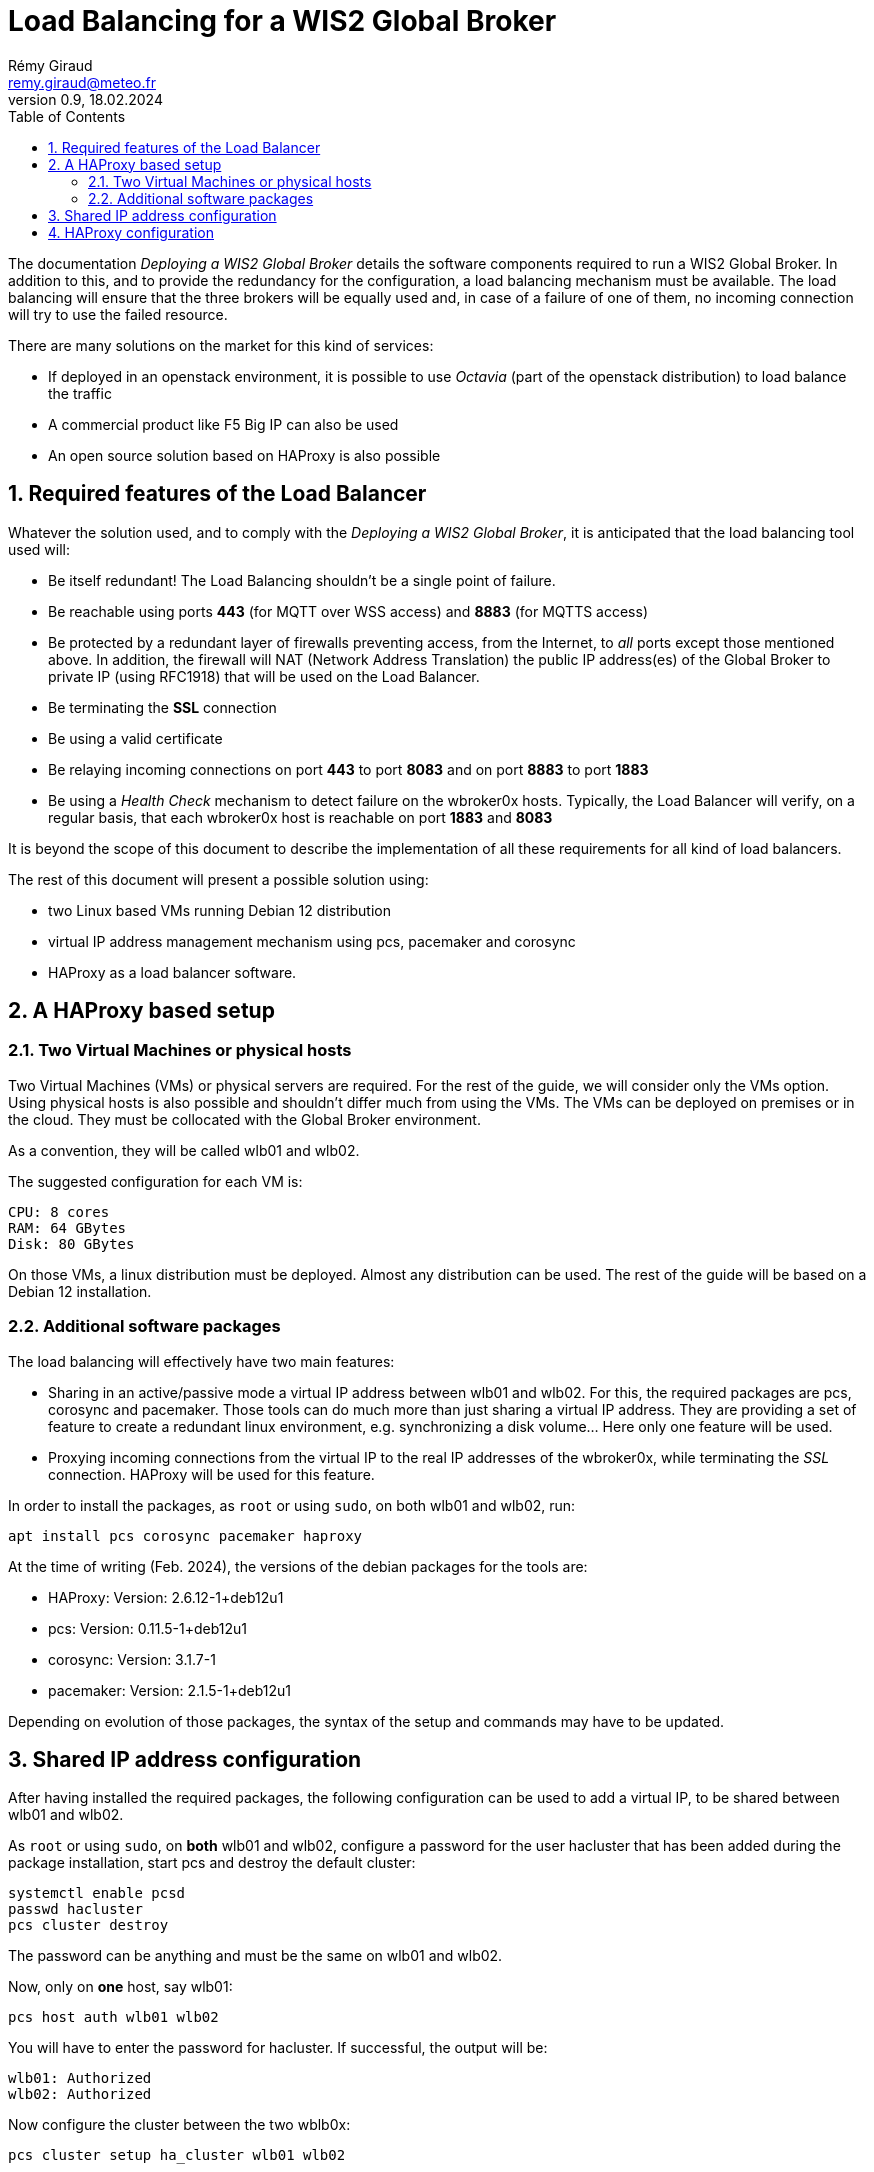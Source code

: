 = Load Balancing for a WIS2 Global Broker
:toc: macro
:sectnums: all
:version: 0.1.4
:author: Rémy Giraud
:email: remy.giraud@meteo.fr
:revnumber: 0.9
:revdate: 18.02.2024 

<<<

toc::[]

<<<


The documentation _Deploying a WIS2 Global Broker_ details the software components required to run a WIS2 Global Broker. In addition to this, and to provide the redundancy for the configuration, a load balancing mechanism must be available. The load balancing will ensure that the three brokers will be equally used and, in case of a failure of one of them, no incoming connection will try to use the failed resource. 

There are many solutions on the market for this kind of services:

* If deployed in an openstack environment, it is possible to use _Octavia_ (part of the openstack distribution) to load balance the traffic
* A commercial product like F5 Big IP can also be used
* An open source solution based on HAProxy is also possible

== Required features of the Load Balancer

Whatever the solution used, and to comply with the _Deploying a WIS2 Global Broker_, it is anticipated that the load balancing tool used will:

* Be itself redundant! The Load Balancing shouldn't be a single point of failure.
* Be reachable using ports *443* (for MQTT over WSS access) and *8883* (for MQTTS access)
* Be protected by a redundant layer of firewalls preventing access, from the Internet, to _all_ ports except those mentioned above. In addition, the firewall will NAT (Network Address Translation) the public IP address(es) of the Global Broker to private IP (using RFC1918) that will be used on the Load Balancer.
* Be terminating the *SSL* connection 
* Be using a valid certificate
* Be relaying incoming connections on port *443* to port *8083* and on port *8883* to port *1883*
* Be using a _Health Check_ mechanism to detect failure on the wbroker0x hosts. Typically, the Load Balancer will verify, on a regular basis, that each wbroker0x host is reachable on port *1883* and *8083*

It is beyond the scope of this document to describe the implementation of all these requirements for all kind of load balancers. 

The rest of this document will present a possible solution using:

* two Linux based VMs running Debian 12 distribution
* virtual IP address management mechanism using pcs, pacemaker and corosync
* HAProxy as a load balancer software.

== A HAProxy based setup

=== Two Virtual Machines or physical hosts

Two  Virtual Machines (VMs) or physical servers are required. For the rest of the guide, we will consider only the VMs option. Using physical hosts is also possible and shouldn't differ much from using the VMs. The VMs can be deployed on premises or in the cloud. They must be collocated with the Global Broker environment. 

As a convention, they will be called wlb01 and wlb02.

The suggested configuration for each VM is:

```
CPU: 8 cores
RAM: 64 GBytes
Disk: 80 GBytes
```

On those VMs, a linux distribution must be deployed. Almost any distribution can be used. The rest of the guide will be based on a Debian 12 installation. 

=== Additional software packages

The load balancing will effectively have two main features:

* Sharing in an active/passive mode a virtual IP address between wlb01 and wlb02. For this, the required packages are pcs, corosync and pacemaker. Those tools can do much more than just sharing a virtual IP address. They are providing a set of feature to create a redundant linux environment, e.g. synchronizing a disk volume... Here only one feature will be used.
* Proxying incoming connections from the virtual IP to the real IP addresses of the wbroker0x, while terminating the _SSL_ connection. HAProxy will be used for this feature.

In order to install the packages, as `root` or using `sudo`, on both wlb01 and wlb02, run:

```
apt install pcs corosync pacemaker haproxy
```
At the time of writing (Feb. 2024), the versions of the debian packages for the tools are:

* HAProxy: Version: 2.6.12-1+deb12u1
* pcs: Version: 0.11.5-1+deb12u1
* corosync: Version: 3.1.7-1
* pacemaker: Version: 2.1.5-1+deb12u1

Depending on evolution of those packages, the syntax of the setup and commands may have to be updated.

== Shared IP address configuration

After having installed the required packages, the following configuration can be used to add a virtual IP, to be shared between wlb01 and wlb02. 

As `root` or using `sudo`, on *both* wlb01 and wlb02, configure a password for the user hacluster that has been added during the package installation, start pcs and destroy the default cluster:
```
systemctl enable pcsd
passwd hacluster
pcs cluster destroy
```
The password can be anything and must be the same on wlb01 and wlb02.

Now, only on *one* host, say wlb01:

```
pcs host auth wlb01 wlb02
```

You will have to enter the password for hacluster. If successful, the output will be:

```
wlb01: Authorized
wlb02: Authorized
```

Now configure the cluster between the two wblb0x:

```
pcs cluster setup ha_cluster wlb01 wlb02
```

`ha_cluster` is a just an example. Any string will do.

The result will look like this, if successful

```
No addresses specified for host 'wlb01', using 'wlb01'
No addresses specified for host 'wlb02', using 'wlb02'
Destroying cluster on hosts: 'wlb01', 'wlb02'...
wlb01: Successfully destroyed cluster
wlb02: Successfully destroyed cluster
Requesting remove 'pcsd settings' from 'wlb01', 'wlb02'
wlb01: successful removal of the file 'pcsd settings'
wlb02: successful removal of the file 'pcsd settings'
Sending 'corosync authkey', 'pacemaker authkey' to 'wlb01', 'wlb02'
wlb01: successful distribution of the file 'corosync authkey'
wlb01: successful distribution of the file 'pacemaker authkey'
wlb02: successful distribution of the file 'corosync authkey'
wlb02: successful distribution of the file 'pacemaker authkey'
Sending 'corosync.conf' to 'wlb01', 'wlb02'
wlb01: successful distribution of the file 'corosync.conf'
wlb02: successful distribution of the file 'corosync.conf'
Cluster has been successfully set up.
``` 

Then, start the services for the cluster:
```
pcs cluster start --all
```

Will give: 

```
wlb01: Starting Cluster...
wlb02: Starting Cluster...
```

As the cluster should start at reboot, enable the services:
```
pcs cluster enable --all
```

Will output: 

```
wlb01: Cluster Enabled
wlb02: Cluster Enabled
```

To verify that all is correct on pacemaker:
```
pcs cluster status
```
As a result: 

```
Cluster Status:
  Status of pacemakerd: 'Pacemaker is running' (last updated 2023-07-26 19:43:40 -05:00)
  Cluster Summary:
   * Stack: corosync
   * Current DC: wlb01 (version 2.1.5-a3f44794f94) - partition with quorum
   * Last updated: Wed Jul 26 19:43:41 2023
   * Last change:  Wed Jul 26 19:43:35 2023 by hacluster via crmd on wlb01
   * 2 nodes configured
   * 0 resource instances configured
  Node List:
   * Online: [ wlb01 wlb02 ]

PCSD Status:
  wlb02: Online
  wlb01: Online

```

And for corosync:
```
pcs status corosync
```

Will have the following output:
```
Membership information
----------------------
    Nodeid      Votes Name
         1          1 wlb01 (local)
         2          1 wlb02

```

To avoid a split brain situation (it is the term used when, in a cluster, two nodes can't communicate even if both are working normally, with the risk of each trying to be the active node), it is suggested to create a cluster with three nodes. Nevertheless, for a simple configuration, it is not required. To avoid the clustering mechanism to complain about this lack of quorum feature, add:

```
pcs property set stonith-enabled=false
pcs property set no-quorum-policy=ignore
```

With this configuration, wlb01 and wlb02 are in a cluster of two nodes. In the cluster, resources will be shared between the nodes. 
Here, only one IP address is needed as a resource.

```
pcs resource create ip_gb ocf:heartbeat:IPaddr2 ip=192.168.0.100 nic=ens3 cidr_netmask=32 op monitor interval=30s
```

* `ip_gb` will be the same of the shared resource in the cluster. Any string can be used.
* Replace `192.168.0.100` with the address of the shared IP address
* Replace `ens3` with the name of the Ethernet interface of the VM. This name can be displayed by running `ip addr` 

If successfully created, `ping 192.168.100` will answer positively.

```
pcs status resources
```

will display the list of resources and the node owning the resource:

```  
   * ip_gb	(ocf:heartbeat:IPaddr2):	 Started wlb01
```

It is then possible to move the resource to the other node:
```
pcs resource move ip_gb wlb02
```
* ip_gb is the name given to the resource when created.

```
Location constraint to move resource 'ip_gb' has been created
Waiting for the cluster to apply configuration changes...
Location constraint created to move resource 'ip_gb' has been removed
Waiting for the cluster to apply configuration changes...
resource 'ip_gb' is running on node 'wlb02'
```
The resource has been successfully migrated to wlb02.
This can be useful, for example, when maintenance will be done on wlb01 and wlb02 should host the virtual IP.

To move it back to wlb01
```
pcs resource move ip_gb wlb01
```

== HAProxy configuration

HAProxy introduces the concept of `frontend` and `backend`. A `fronted` defines the port on which HAProxy will accept incoming connections. A `backend` describes the set of servers where HAProxy will forward incoming connections.
In addition to this proxy feature, HAProxy can:

* terminate the `ssl` connection
* detect the the protocol used is effectively correct
* check if every backend server is working as expected

The configuration below, to be added at the end of the default `/etc/haproxy/haproxy.cfg` will:

* relay port *443* to port *8083* after having terminated the *SSL* connection. *8083* is the default port for MQTT over websocket on EMQX.
* relay port *8883* to port *1883* after having terminated the *SSL* connection. *8883* is the default port for MQTTS and *1883* the default port for MQTT.
* relay port *18083* to port *18083*. *18083* is the default port for the EMQX web interface. This interface *must not* be accessible from the internet.

In this example `domain.org` should be changed to the domain name of the organisation. 

```
backend mqtt_backend
  mode tcp
  stick-table type string len 32 size 100k expire 30m
  stick on req.payload(0，0)，mqtt_field_value(connect，client_identifier)
  balance roundrobin
  server wbroker01 wbroker01.domain.org:1883 check
  server wbroker02 wbroker02.domain.org:1883 check
  server wbroker03 wbroker03.domain.org:1883 check

frontend mqtts_frontend
  bind *:8883 ssl crt /etc/haproxy/certs/globalbroker.domain.org.pem
  mode tcp
  tcp-request inspect-delay 10s
  tcp-request content reject unless { req.payload(0，0)，mqtt_is_valid }
  default_backend mqtt_backend

backend ws_backend
  mode tcp
  balance roundrobin
  server wbroker01 wbroker01.domain.org:8083 check
  server wbroker02 wbroker02.domain.org:8083 check
  server wbroker03 wbroker03.domain.org:8083 check

frontend wss_frontend
  bind *:443 ssl crt /etc/haproxy/certs/globalbroker.domain.org.pem
  mode tcp
  default_backend ws_backend

backend dash_backend
  mode tcp
  balance roundrobin
  server wbroker01 wbroker01.domain.org:18083 check
  server wbroker02 wbroker02.domain.org:18083 check
  server wbroker03 wbroker03.domain.org:18083 check

frontend dash_frontend
  bind *:18083
  mode tcp
  default_backend dash_backend

```

After having saved `haproxy.cfg`, start HAProxy and configure to be started at boot.

``` 
systemctl start haproxy
systemctl enable haproxy
```

This completes the configuration of the load balancer.